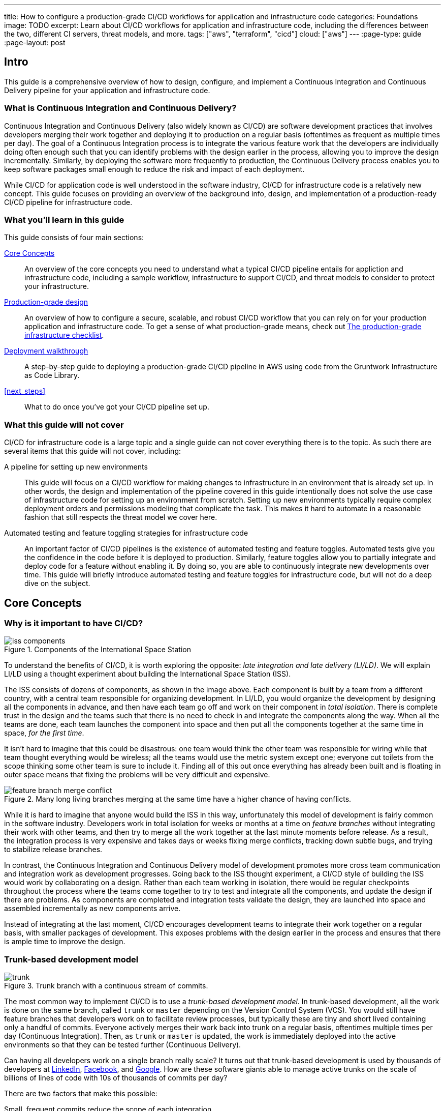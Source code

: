 ---
title: How to configure a production-grade CI/CD workflows for application and infrastructure code
categories: Foundations
image: TODO
excerpt: Learn about CI/CD workflows for application and infrastructure code, including the differences between the two, different CI servers, threat models, and more.
tags: ["aws", "terraform", "cicd"]
cloud: ["aws"]
---
:page-type: guide
:page-layout: post

:toc:
:toc-placement!:

// GitHub specific settings. See https://gist.github.com/dcode/0cfbf2699a1fe9b46ff04c41721dda74 for details.
ifdef::env-github[]
:tip-caption: :bulb:
:note-caption: :information_source:
:important-caption: :heavy_exclamation_mark:
:caution-caption: :fire:
:warning-caption: :warning:
toc::[]
endif::[]

== Intro

This guide is a comprehensive overview of how to design, configure, and implement a Continuous Integration and
Continuous Delivery pipeline for your application and infrastructure code.

=== What is Continuous Integration and Continuous Delivery?

Continuous Integration and Continuous Delivery (also widely known as CI/CD) are software development practices that
involves developers merging their work together and deploying it to production on a regular basis (oftentimes as
frequent as multiple times per day). The goal of a Continuous Integration process is to integrate the various feature
work that the developers are individually doing often enough such that you can identify problems with the design earlier
in the process, allowing you to improve the design incrementally. Similarly, by deploying the software more frequently
to production, the Continuous Delivery process enables you to keep software packages small enough to reduce the risk and
impact of each deployment.

While CI/CD for application code is well understood in the software industry, CI/CD for infrastructure code is a
relatively new concept. This guide focuses on providing an overview of the background info, design, and implementation
of a production-ready CI/CD pipeline for infrastructure code.


=== What you'll learn in this guide

This guide consists of four main sections:

<<core_concepts>>::
  An overview of the core concepts you need to understand what a typical CI/CD pipeline entails for appliction and
  infrastructure code, including a sample workflow, infrastructure to support CI/CD, and threat models to consider to
  protect your infrastructure.

<<production_grade_design>>::
  An overview of how to configure a secure, scalable, and robust CI/CD workflow that you can rely on for your
  production application and infrastructure code. To get a sense of what production-grade means, check out
  link:/guides/foundations/how-to-use-gruntwork-infrastructure-as-code-library#production_grade_infra_checklist[The production-grade infrastructure checklist].

<<deployment_walkthrough>>::
  A step-by-step guide to deploying a production-grade CI/CD pipeline in AWS using code from the Gruntwork
  Infrastructure as Code Library.

<<next_steps>>::
  What to do once you've got your CI/CD pipeline set up.


=== What this guide will not cover

CI/CD for infrastructure code is a large topic and a single guide can not cover everything there is to the topic. As
such there are several items that this guide will not cover, including:

A pipeline for setting up new environments::
  This guide will focus on a CI/CD workflow for making changes to infrastructure in an environment that is already set
  up. In other words, the design and implementation of the pipeline covered in this guide intentionally does not solve
  the use case of infrastructure code for setting up an environment from scratch. Setting up new environments typically
  require complex deployment orders and permissions modeling that complicate the task. This makes it hard to automate in
  a reasonable fashion that still respects the threat model we cover here.

Automated testing and feature toggling strategies for infrastructure code::
  An important factor of CI/CD pipelines is the existence of automated testing and feature toggles. Automated tests give
  you the confidence in the code before it is deployed to production. Similarly, feature toggles allow you to partially
  integrate and deploy code for a feature without enabling it. By doing so, you are able to continuously integrate
  new developments over time. This guide will briefly introduce automated testing and feature toggles for
  infrastructure code, but will not do a deep dive on the subject.


[[core_concepts]]
== Core Concepts

[[why_is_it_important_to_have_cicd]]
=== Why is it important to have CI/CD?

.Components of the International Space Station
image::/assets/img/guides/infrastructure-cicd-pipeline/iss-components.png[]

To understand the benefits of CI/CD, it is worth exploring the opposite: _late integration and late delivery (LI/LD)_.
We will explain LI/LD using a thought experiment about building the International Space Station (ISS).

The ISS consists of dozens of components, as shown in the image above. Each component is built by a team from a
different country, with a central team responsible for organizing development. In LI/LD,
you would organize the development by designing all the components in advance, and then have each team go
off and work on their component in _total isolation_. There is complete trust in the design and the teams such that
there is no need to check in and integrate the components along the way. When all the teams are done, each team launches
the component into space and then put all the components together at the same time in space, _for the first time_.

It isn't hard to imagine that this could be disastrous: one team would think the other team was responsible for wiring
while that team thought everything would be wireless; all the teams would use the metric system except one; everyone cut
toilets from the scope thinking some other team is sure to include it. Finding all of this out once everything has
already been built and is floating in outer space means that fixing the problems will be very difficult and expensive.

.Many long living branches merging at the same time have a higher chance of having conflicts.
image::/assets/img/guides/infrastructure-cicd-pipeline/feature-branch-merge-conflict.png[]

While it is hard to imagine that anyone would build the ISS in this way, unfortunately this model of development is
fairly common in the software industry. Developers work in total isolation for weeks or months at a time on _feature
branches_ without integrating their work with other teams, and then try to merge all the work together at the last
minute moments before release. As a result, the integration process is very expensive and takes days or weeks fixing merge
conflicts, tracking down subtle bugs, and trying to stabilize release branches.

In contrast, the Continuous Integration and Continuous Delivery model of development promotes more cross team
communication and integration work as development progresses. Going back to the ISS thought experiment, a CI/CD style of
building the ISS would work by collaborating on a design. Rather than each team working in isolation, there
would be regular checkpoints throughout the process where the teams come together to try to test and integrate all the
components, and update the design if there are problems. As components are completed and integration tests validate the
design, they are launched into space and assembled incrementally as new components arrive.

Instead of integrating at the last moment, CI/CD encourages development teams to integrate their work together on a
regular basis, with smaller packages of development. This exposes problems with the design earlier in the process and
ensures that there is ample time to improve the design.


[[trunk_based_development_model]]
=== Trunk-based development model

.Trunk branch with a continuous stream of commits.
image::/assets/img/guides/infrastructure-cicd-pipeline/trunk.png[]

The most common way to implement CI/CD is to use a _trunk-based development model_. In trunk-based development, all the
work is done on the same branch, called `trunk` or `master` depending on the Version Control System (VCS). You would
still have feature branches that developers work on to facilitate review processes, but typically these are tiny and
short lived containing only a handful of commits. Everyone actively merges their work back into trunk on a regular
basis, oftentimes multiple times per day (Continuous Integration). Then, as `trunk` or `master` is updated, the work is
immediately deployed into the active environments so that they can be tested further (Continuous Delivery).

Can having all developers work on a single branch really scale? It turns out that trunk-based development is used by
thousands of developers at https://www.wired.com/2013/04/linkedin-software-revolution/[LinkedIn],
https://paulhammant.com/2013/03/13/facebook-tbd-take-2/[Facebook], and
https://www.youtube.com/watch?v=W71BTkUbdqE[Google]. How are these software giants able to manage active trunks on the
scale of billions of lines of code with 10s of thousands of commits per day?

There are two factors that make this possible:

Small, frequent commits reduce the scope of each integration::
  It turns out that if you integrating small amounts of code on a regular basis, the number of conflicts that arise is
  also fairly small. Instead of having big, monolithic merge conflicts, each conflict that arises will be in a tiny
  portion of the work being integrated. In fact, these conflicts can be viewed as helpful as it is a sign that there is
  a design flaw. These integration challenges are part and parcel to distributed software development projects. You'll have to deal with conflicts no matter what, and it is going
  to be easier to deal with conflicts that arise from one or two days of work than with conflicts that represents months
  of work.

Automated testing::
  When frequent development happens on `trunk`/`master`, naturally it can make the branch unstable. A broken
  `trunk`/`master` is something you want to avoid at all costs in trunk-based development as it could block all
  development. To prevent this, it is important to have a self-testing build with a solid automated testing suite. A
  self-testing build is a fully automated build process that is triggered on any work being committed to the repository.
  The associated test suite should be complete enough that when they pass, you can be confident the code is stable.
  Typically code is only merged into the trunk when the self-testing build passes.


[[sample_cicd_workflows]]
=== Sample CI/CD workflows

Now that we have gone over what, why, and how CI/CD works, let's take a look at a more concrete example walking through
the workflow with application code, and then with infrastructure code.

- <<cicd_for_application_code>>
- <<cicd_for_infrastructure_code>>

[[cicd_for_application_code]]
==== CI/CD for application code

Before diving into what a CI/CD workflow for infrastructure code might look like, let's first start by going over a
typical workflow of taking application code (e.g, a Ruby on Rails or Java/Spring app) from development to production.
CI/CD workflows for application code are reasonably well understood in the DevOps industry, so you may be
familiar with parts of it.

For the purposes of illustrating this workflow, we will assume the following:

- The application code lives in version control.
- We are using a trunk-based development model.
- The application has already been in development for a while and there is a version running in production.

The following list covers the steps of a typical CI/CD workflow for application code. You can refer to the section
https://blog.gruntwork.io/how-to-use-terraform-as-a-team-251bc1104973#1bff[A workflow for deploying application code]
from our blog post **How to use Terraform as a team** for more details.

Clone a copy of the source code and create a new branch::
  Since the code lives in version control, you want to ensure that a version of the code exists locally so that you can
  start to make changes. As such typically the first step in making changes to the code base is to make a local clone of
  the repository. It is also important to start by making a new branch of the code so that it can be pushed back to the
  repository without worrying about breaking the main line of code (trunk) that everyone is working off of.

Run the code locally::
  Once you have a local copy, it's a good practice to sanity check the local copy before making any changes
  to it. You want to ensure that you are starting from a clean slate to avoid conflicting an existing bug that breaks
  the code with something that you introduced during development. If any issues have slipped through the cracks and were
  merged to master, you want to know those before starting on your implementation.

Make code changes::
  Now that you have a working local copy, you can start to make changes to the code. This process is done iteratively,
  while checking for validity of the changes along the way with manual or automated testing. Since all the testing is
  local, the feedback cycle for development should be short. That is, you should be getting immediate feedback whether
  or not the code changes work as you iterate.

Submit changes for review::
  Once the code implementation is done and the testing passes, the next step is to submit it for review. Not everything
  can be checked through automated testing (e.g general code design and readability, or potential performance issues on
  larger data sets), and since the cost of broken code making it into trunk is high in continuous integration (as it can
  stop development for the entire team), most workflows include a code review process to minimize the chances of
  breakage during integration.

Run automated tests::
  To help with code review, you should also set up a CI server (such as Jenkins or CircleCI) with commit hooks that
  automatically trigger automated testing of any branch that is submitted for review. Running the automated
  tests in this fashion not only ensures that the code passes all the tests, but also verifies that it runs on multiple
  platforms and not just on the developer's local workstation.

Merge and release::
  Once the code passes automated checks and goes through the review process, it is ready to be integrated into the
  trunk. At this point, you have done the best you could to ensure the code won't break the current trunk and additional
  checks are likely to hit diminishing returns. Once you merge the code into trunk, you will also want to generate a
  release artifact that can be deployed. Depending on how the code is packaged and deployed, this could be anything from
  a new Docker image, a new virtual machine image, a `.jar` file, or `.tar` source archive. Typically the packaging process is
  automated by a CI server in reaction to a new git tag.

Deploy::
  Continuous deployment (CD) is the final stage of the CI/CD workflow. There are a number
  of deployment strategies you can take to safely roll out the changes (e.g canary, blue/green, rolling, etc), but
  almost all pipelines have a concept of promoting arifacts across environments. That is, you want to deploy the release
  artifact to a pre-production environment first, do some automated and/or manual checks, before moving on to deploying
  the artifact to production. Importantly, this should happen automatically. That is, deployments
  to pre-production and automated testing against the pre-production environment should happen when the release tag and
  artifact is created. The only manual step you might have in the process is to hold for approval before promoting the
  artifact to production, depending on how confident you are in your automated tests.


One thing to note here is that this process typically happens in short cycles. You want to set up your cycle and servers
so that all the steps in this process can happen multiple times per day. A key factor of continuous integration is to
keep the code packages small so that you are integrating small change sets to avoid an expensive and painful integration
process.

Also note the amount of automated testing throughout the entire process. These testing cycles are put in place to ensure
that you can have confidence in the code you implemented for merging into trunk. The last thing you want is to merge and
integrate a change that breaks the main branch such that all development comes to a halt. Automated testing allows you
to run thousands of various checks in a short amount of time.

These factors are important to consider when taking a look at CI/CD for infrastructure code, where you can't have local
environments.


[[cicd_for_infrastructure_code]]
=== CI/CD for infrastructure code

Now let's take a look at what the workflow for infrastructure code (Terraform, Ansible, Chef, Puppet, Packer, Docker,
etc) might look like. Since infrastructure code is software just like application code, ideally we would want to use the
similar, or even the same pipeline. However, there are important differences with infrastructure code that makes it
difficult to use the exact same pipeline as application code:

- *There is no rollback in infrastructure code*. With application code, oftentimes you will be able to roll back to a
  previous change to undo any bugs you might have introduced. With infrastructure code, a bug might destroy your entire
  database with no undo. This means that deploying infrastructure code requires a lot more care than application code.

- *The existence of out-of-band changes and conflicts stemming from it*. With application code, it is much harder to make
  out-of-band changes than with infrastructure code. You have login to a server, manually update the code, rebuild the
  code, and restart the services. It is probably going to be much easier for the developer to rely on the process to
  make these changes as a lot of the tedious steps (such as building the code) is automated. On the other hand, with
  infrastructure code, you can easily make changes to the infrastructure through the UI. For instance, you can add, modify, or delete
  infrastructure with a few clicks in the AWS UI. The problem with out-of-band changes is that it cause configuration
  drift and leads to complicated bugs.

- *There is only one environment for the code*. Unlike with application code where you can easily have many copies of the
  code running at the same time, having duplicate environments of infrastructure code is very expensive. It is expensive
  as is having additional copies of your infrastructure for dev, stage, and prod, imagine having three copies of that
  triplet for infrastructure (e.g `infra-dev-dev`, `infra-dev-stage`, `infra-dev-prod` and so on). This not only makes
  testing the infrastructure code hard, but also limits branching strategies: you don't want any long lived branches,
  and you don't want to deploy any infrastructure from feature branches to avoid state conflicts.

With these differences in mind, let's discuss what the workflow for infrastructure code looks like.

[[repository_organization]]
==== Repository organization

Just like with application code, it is important to use version control for infrastructure code. Version control is
critical for being able to track changes and implementing review processes for your code. However, unlike with
application code, you will typically want at least two separate version control repositories for your infrastructure
code: one for infrastructure modules (typically called `infrastructure-modules` or just `modules`), and one for your live
environment configuration (typically called `infrastructure-live` or just `live`).

modules::
  This repository should contain reusable infrastructure code to deploy common components of your infrastructure. Think
  of this repo as the "blueprints" that define the way your company configures infrastructure. For example, you might
  define an infrastructure module for deploying RDS databases.

live::
  This repository should contain the live configuration of your infrastructure for each of your environments. If
  `modules` contain "blueprints" then this repo contain the "houses" that were built using the "blueprints." For
  example, you might define an environment that contains multiple RDS databases, each configured with different
  parameter options (e.g name, server size, disk configuration, etc).

Since the nature of the release artifacts for the two repositories are different, naturally the CI/CD pipeline for the
repositories will also be different.

For `modules`, artifacts will be versioned, immutable snapshots of the code that you can consume in the `live`
configuration. The versioned artifacts ensure that you get a known configuration that won't change overtime (unless you
request a different version). This helps facilitate consistent roll out of the particular infrastructure component
across multiple environments.

In contrast, for `live`, there is generally no release artifact. Instead, you would apply the code to the cloud to mark
a "release." Unlike with `modules`, the `live` code is a reflection of the actual infrastructure that is deployed. As
such, it is important that the code is regularly applied so that it closely matches reality. We call this _The Golden
Rule of Terraform_:

  The master branch of the live repository should be a 1:1 representation of what's actually deployed in production.

Let's break this sentence down, starting at the end and working our way back:

"... what's actually deployed"::
  The only way to ensure that the infrastructure code in the `live` repository is an up-to-date representation of what's
  actually deployed is to never make out-of-bound changes. As discussed in the previous section, out-of-bound changes
  are sources of subtle bugs and undesirable actions in infrastructure code. If you get into a habit of making
  out-of-bound changes, your infrastructure code will constantly need to make large amounts of changes to resolve the
  configuration drift. This not only voids many of the benefits of managing your infrastructure as code (e.g
  reproducibility), it can also be a source of distrust in the code base. Note that the flip side is true as well: you
  want to ensure that the code is continuously applied so that the code doesn't move too far ahead of the existing
  infrastructure.

"... a 1:1 representation ..."::
  Keeping track of the infrastructure that has been deployed is a critical part of Site Reliability Engineering. If you
  are not aware of all the environments that have been deployed, it is not only hard to make sense of any of the
  monitoring alarms and metrics, it can also be a source of frustration when you need to debug an issue. Ensuring that
  all the configuration for the environments are captured as code and live in your `live` repository provides an easy
  and obvious way to know what has been deployed and the exact configuration in which the deployment happened. This not
  only means avoiding out-of-bound changes, but also avoiding tooling where the configurations reside outside the live
  codebase (e.g using Terraform workspaces).

"The master branch ..."::
  You should only deploy your infrastructure from a single branch. This relates to the challenge of being able to only
  have a single environment for the code. Since you can't have multiple deployed environments of the code, it becomes
  hard to manage the shared infrastructure state across multiple copies of the code. This is most obvious with
  Terraform and it's state tracking. Given the cost of spinning up multiple copies of your entire infrastructure, you
  are typically forced to only maintain a single environment for your infrastructure code that everyone shares. This
  means that applying the infrastructure from separate branches is the same as making out-of-band changes, because the
  view is not unified. That is, terraform can only get the full view of the infrastructure if it merges all the changes
  from the active branch together. In this fragmented view, there is a high likelihood that applying the infrastructure
  in one branch can undo (as in, delete the infrastructure) the work of another branch because the configuration doesn't
  include it. To avoid this, you need to have a single source of truth that is consistent. In trunk-based development,
  that is the `master` branch.

With these two repository structures in mind, let's take a look at what the CI/CD workflow looks like for each.

- <<cicd_for_infrastructure_modules>>
- <<cicd_for_live_infrastructure>>

[[cicd_for_infrastructure_modules]]
==== CI/CD for infrastructure modules

The CI/CD process for infrastructure modules closely aligns with that of application code. Since infrastructure modules do
not track live infrastructure, you can deploy a sandbox environment containing just the components that are being
developed for testing purposes. Additionally, you can release the code without rolling it out to the different
environments. Since each release is immutable, you can guarantee that if an environment is pointing to one version of
the code, it will still get the same code even after new versions are released. This allows you to roll out the module
changes in stages across your dev, stage, and prod application environments. This makes it considerably easy to design
and implement automated testing around it, as well as continuously deploy the code in a safe manner.

Given that, let's look at the stages in detail:

Clone a copy of the source code and create a new branch::
  Just like with application code, you will want to make sure you do your work in a different branch to trunk to keep
  the trunk stable.

Run the code locally::
  Unlike with application code, you can't have a local environment for your infrastructure code, even at the module
  level. For example, you can't deploy an AWS Auto Scaling Group to your laptop. This means that running a local
  environment in total isolation is not feasible. Looking at the plan is also insufficient as the local plan does not
  capture all the constraints of the AWS API (e.g maximum number of characters for an ECS service namme). The only way
  to fully test Terraform code is to actually deploy real infrastructure against a real AWS account. This is typically
  done in a sandbox AWS account where infrastructure developers have full permissions to freely spin up new
  environments of the infrastructure component. By having each developer spin up their own test infrastructure using the
  module, you can ensure that the developers won't conflict with each other when testing their code.

Make code changes::
  Once you have a test environment, you can iterate on your changes by continuously applying the code to the test
  environment. Just like with application code, you will want to make the changes by checking for validity with manual
  or automated testing. Automated testing is more complicated with infrastructure code as you need to deploy real
  infrastructure. Refer to the <<infrastructure_automated_testing>> section to learn more about various testing
  strategies for infrastructure code.

Submit changes for review::
  Just like with application code, a code review process can help to prevent bugs and design issues before changes make their way into trunk. This
  is even more important with infrastructure code where the amount of testing you can do is limited.

Run automated tests::
  To the extent that it is possible, you should design and write automated tests that you can run on your infrastructure
  code, and you should hook up your repository to a CI server so that the automated tests run on every commit. At the
  bare minimum, you should be running some form of linting (a la https://github.com/terraform-linters/tflint/[tflint]) and/or static analysis on the infrastructure code. If the platform supports
  it, you should also do a dry run of the infrastructure code (e.g `terraform plan`). While they are more useful with
  live infrastructure, typically you can use the `plan` for infrastructure modules to do quick sanity checks of your
  looping or conditional logic. That is, you can check if terraform will plan to create the exact number of resources
  that you requested through the inputs. However, the best case scenario is to have a suite of automated tests that will
  deploy the infrastructure, validate it, and destroy it at the end using a tool such as
  https://github.com/gruntwork-io/terratest[Terratest]. Refer to the <<infrastructure_automated_testing>> section to
  learn more about various testing strategies for infrastructure code.

Merge and release::
  After the code has been reviewed and the automated checks pass, you can merge the code into trunk and be prepared for
  release. For infrastructure modules, releasing the code only involves tagging the specific version of the code with a
  human friendly name (e.g https://semver.org[semantic versioning]). With application code, you might have to package
  the code into a release artifact (e.g `.jar` file, Docker container, virtual machine image, etc) but with
  infrastructure code, they are usually pulled directly from the repository at runtime. In this case, the specific tag
  of the source code is the immutable, versioned artifact that will be deployed.

Deploy::
  Once the infrastructure module is released, you will want to deploy the code to your environments. With application
  code, you might immediately deploy the artifact. However, with infrastructure code, you will want to stage the
  releases and roll out in a more controlled fashion. Since you have limited capabilities of automate testing, and with
  no ability to roll back and with deep consequences for bugs in the infrastructure code, it is important to have a few
  more checks in the deployment process. As such, typically the CI/CD workflow for infrastructure modules stop short of
  deploying it to the live environment, and instead you have a separate CI/CD workflow that is triggered by manually
  updating the code in the live environment, which we will cover in the next section.


In summary, here are the key differences with infrastructure modules when compared to application code:

- Infrastructure code doesn't have a local environment. You need to deploy real infrastructure even to manually test the
  code. This requires more coordination to avoid developers stepping on each others' toes.

- The amount of automated testing you can do with infrastructure code is limited. It is very rare to have enough testing
  to build enough confidence to automatically deploy your infrastructure code, although you can get close with
  deployment testing in sandbox environments.

- There are no release artifacts to bundle or build with infrastructure modules.

- Deploying infrastructure modules involves updating the code in the `live` repository, and is typically a completely
  separate workflow.


Given the relative similarity to CI/CD for application code, you can apply all the patterns from application code to
infrastructure modules. The rest of this guide will focus on CI/CD for live infrastructure.

[[cicd_for_live_infrastructure]]
==== CI/CD for live infrastructure

With the infrastructure modules pipeline, you get a CI/CD workflow that ends with immutable, versioned artifacts of well
tested infrastructure modules to deploy individual components. However, unless you are building an Infrastructure as
Code library that is consumed by other teams (e.g like Gruntwork), the modules have to be deployed and rolled out to
your live infrastructure. This is done by making changes to the `live` repo and deploying those changes with the
specific IaC tool (e.g `terraform apply`).

However, since the `live` repo tracks live infrastructure environments, the CI/CD pipeline typically looks vastly
different from what you had with application code and infrastructure modules, although the basic flow of steps is the
same. Here is what it might look like:

Clone a copy of the source code and create a new branch::
  Since we are still using a trunk-based model even for the `live` repo, there is no difference in the branching
  strategy. You should still cut a development branch where you make the live configuration changes.

Run the code locally::
  This is where there is a major difference between the live infrastructure repo and the infrastructure modules repo.
  With the infrastructure modules, you were typically working with infrastructure code to deploy a component in
  isolation. This means that you could deploy that infrastructure in an isolated sandbox environment, provided that all
  the dependencies were deployed together with it. However, with the live infrastructure config, the code reflects and
  represents the live infrastructure (remember the _Golden Rule of Terraform_). This means that the only way to run the
  code is either a dry run (`terraform plan`) or to deploy it (`terraform apply`). With that said, a good sanity check
  of the live config is to do a dry run on the cleanly checked out code to verify that the configuration hasn't drifted.
  By starting from a clean slate where there is no planned changes from the current infrastructure code, it makes it
  easier to review and test your changes by focusing only on the planned changes coming out of your updated code.

Make code changes::
  Once you verify that you are starting off of a clean slate, you can start to make changes to the live configuration.
  With the other two kinds of code we covered, the code changes happened in an iterative fashion with frequent testing
  to validate the changes. You can do a similar kind of workflow here, although you will be limited to the basic sanity
  checks offered by static analysis and the dry run. While this vastly limits the amount of testing you can do with the
  configuration, the changes you need to make to the live config are typically minimal (unless you are deploying a
  completely new environment). Oftentimes the changes involved are version bumps of the underlying infrastructure
  modules. Since all the testing and developmental hard work has already been done in the infrastructure modules, most
  of the time there isn't much need for iteration, other than to possibly go back to the infrastructure modules to fix a
  bug you found in the `plan`.

Dev before Stage before Prod::
  This isn't a step in the CI/CD pipeline, but you will want to fully roll out your changes to your preproduction
  environments (dev and stage) before rolling out to prod. You will want to avoid updating all your environments at
  once. You can only test the changes by applying to an existing, live environment, and you would not want to be testing
  new code on production for the first time. Always make your changes and roll out to your preproduction environments in
  full before making the changes  to stage and prod. This might mean repeating the whole process from step 1 three
  times. While tedious, in practice you will move a lot faster as you will very rarely encounter issues by the time the
  code makes it to production.

Submit changes for review::
  Once all the configuration changes have been made and you have sanity checked the plan, you will want to submit the
  code for review. Reviewing the live infrastructure config is no different than reviewing infrastructure code or
  application code. However, there is more weight and importance in the review process here as merging this code will
  update the live infrastructure.

Run plan automatically::
  As mentioned above, there is very little automated testing you can do with the live config. As such, the only form of
  automation you can add to the review process is to do a dry run of the infrastructure and make it available so that
  the reviewer can take a look.

Merge and deploy::
  Once the code has been reviewed and the plan makes sense, it is time to merge and deploy the change. Given the _Golden
  Rule of Terraform_, where the master should be a 1:1 representation of what is actually deployed, the live
  configuration typically does not have a release process. That is, typically you do not cut a release and artifact the
  code. Instead, you design the CI/CD workflow so that on merge to master the code is immediately scheduled for
  deployment. However, just like with any other code, you can introduce subtle integration bugs in the merge process.
  Just looking at the plan from the feature branch PR is not sufficient to automatically run deploy the configuration
  after merging the code since there is no guarantee that the exact same plan will be produced after the code has merged
  into trunk. This is because other changes not available on your feature branch may have been made in the meantime,
  causing both the infrastructure and code to change. Therefore it is always important to rerun the plan before
  deploying the infrastructure, and having an approval process baked into the CD pipeline itself. That is, your
  automated pipeline should:

    1. Do a dry run (`terraform plan`) from the updated trunk.
    1. Notify that a deployment is scheduled and a plan is available for review.
    1. Wait for manual approval.
    1. Deploy the code only after it has been reviewed for correctness.

In summary, here are the key differences with live infrastructure configurations and the other two kinds of code we have
discussed:

- There is almost no form of automated testing you can implement in the predeployment stage. The only thing you can do
  is perform a dry run and review the plan.

- Similarly, there is no alternative environment where you can test the code manually during development; not even a
  sandbox environment.

- There are no release artifacts or tag with the live code. Everything is deployed immediately after reaching trunk.

Now that we have an idea of what CI/CD pipelines look like, let's take a step back and define a threat model for CI/CD.
This threat model will help us ensure that we implement the necessary security controls in these CI/CD pipelines so that
we cover the common types of attack vectors for this type of workflow.


[[threat_model_of_cicd]]
=== Threat model of CI/CD

To implement a CI/CD pipeline for infrastructure code, it is required that the ultimate entity or system running the
infrastructure code has the permissions to deploy the infrastructure defined by code. Unfortunately, to support
arbitrary CI/CD workflows, it is necessary to grant wide ranging permissions to the target environment. As such, it is
important to consider ways to mitigate potential attacks against the various systems involved in the pipeline to avoid
attackers gaining access to deploy targets, which could be catastrophic in the case of a breach of the production
environment.

Here we define our threat model to explicitly cover what attacks are taken into consideration in the design, as well as
what attacks are __not__ considered. The goal of the threat model is to be realistic about the threats that are
addressable with the tools available. By explicitly focusing attention on more likely and realistic threats, we can
avoid overengineering and compromising the usability of the solution against threats that are unlikely to exist (e.g
a 5 person startup with 100 end users is unlikely to be the subject of a targeted attack by a government agency).

In this design, the following threat assumptions are made:

- Attackers' goals are to gain access to an environment that they do not already have access to. Access to an
  environment includes but is not limited to:
    - The ability to read secrets that grant access to potentially sensitive data (e.g the database in prod
      environment).
    - Full access over all resources to cause damage to the business (e.g ability to delete the database and all its
      backups in prod).

- Attackers can originate from both external and internal sources (in relation to the organization).
- External attacks are limited to those that can get full access to a CI environment, but not the underlying source
  code. Note that __any__ CI/CD solution can likely be compromised if an attacker has access to your source code.
- Internal attackers are limited to those with restricted access to the environments. This means that the threat model
  does not consider highly trusted insiders who abuse their privileges with malicious intent.
  internal ops admin with full access to the prod environment). However, an internal attacker with permissions in the
  dev environment trying to elevate their access to the prod environment is considered.
- Similarly, internal attackers are limited to those with restricted access in the CI environment and git repository. A
  threat where the internal attackers can bypass admin approval in a CI pipeline or can force push deployment branches
  is not considered.
- Internal attackers can have (limited) access to the CI environment and the underlying code of the infrastructure (e.g
  the git repository).

With this threat model in mind, let's take a look at the different CI/CD platforms.


[[cicd_platforms]]
=== CI/CD platforms

Over the years as practices for CI/CD for application code developed many platforms emerged to support CI/CD workflows
triggered from source control. Here we will list out a few of the major CI/CD platforms that exist to support these
workflows. Note that this isn't an exhaustive list, or an endorsement of the platforms that are listed here. The goal of
this section is to give a few examples of existing platforms and solutions, and cover the trade offs that you should
consider when selecting a platform to implement your workflow on. The production grade design that we cover in the guide
is compatible with almost any generic CI/CD platform that you select, but is an alternative to the specialized platforms
for infrastructure code.

In general, CI/CD platforms fit one of two categories: self-hosted or SaaS. Self-hosted CI/CD platforms are designed as
infrastructure that you run in your data center and cloud for managing the infrastructure in your account, while Saas
CI/CD platforms are hosted by the vendor that provides the platform. In most cases, SaaS platforms are preferred to
self-hosted platforms to avoid the overhead of maintaining additional infrastructure to enable developer workflows,
which not only cost money but also time from your operations team to maintain the infrastructure with patches, upgrades,
uptime, etc. However, in certain fields with strict compliance requirements it is unavoidable to have self-hosted CI/CD
platforms due to the threat model and the amount of permissions that are granted to the platform to ensure the software
can be deployed. These fields manage sensitive data that make it hard to entrust third party platforms that are publicly
accessible with the "keys to the kingdom" that hold that data.

Additionally, CI/CD platforms can be further divided into generic platforms for any code, and specialized platforms for
application code or infrastructure code. Depending on your use case, it may be desirable to use a specialized platform
that accelerates the implementation of specific workflows as opposed to configuring a generic platform.

Here are a few examples of well known platforms, the general category that they fit in, major features that the platform
provides, as well as how they mitigate the threat model that we cover:

https://jenkins.io/[Jenkins] (self-hosted, generic)::
  One of the oldest CI/CD platforms, with its history going as far back as 2005 (when it was previously called
  _Hudson_). Jenkins is a popular and generic platform that can be configured to support almost any kind of CI/CD, with
  a wide range of plugins that enhance the experience. However, given the role that it plays in organizations, combined
  with its nature of being a popular, open source platform, it is the target of frequent attacks and vulnerabilities.
  Most vulnerabilities are mitigated by locking down the platform so that it is only internally accessible within a
  corporate network over VPN, as well as by keeping the server, the Jenkins software, and the Jenkins plugins frequently patched. This does mean that you shouldn't
  expose the server externally to implement webhook based workflows, but rather rely on polling to detect changes.
  Jenkins also provides a wide range of fine-grained permissions in its user model that allows you to lock down the
  actions that your internal users can take.

https://circleci.com/[CircleCI] (Saas, generic)::
  CircleCI is a generic SaaS CI/CD platform that is more optimized for application based CI/CD workflows than
  infrastructure CI/CD, although it can be configured to implement infrastructure CI/CD workflows. The strength of
  CircleCI lies in the simplicity of its infrastructure. Being a fully managed Saas platform with first class support
  for a wide range of platforms, it is fairly easy to get up and running on the platform in a matter of minutes.
  However, the downside is that you must be comfortable with using a Saas platform for your CI/CD workflows and having
  it hold your secrets that provide access to your infrastructure. Note that CircleCI employs a respectable security
  model, having passed numerous compliance audits including FedRAMP. They provide a wide variety of features to mitigate
  potential threats, including runtime environment isolation, restricted contexts for finer grained permissions
  modeling, and audit logging to continuously monitor access.

https://about.gitlab.com/[GitLab] (self-hosted and Saas, generic)::
  GitLab is an all comprehensive platform that supports both a self-hosted mode (enterprise) or Saas platform. Since
  GitLab also provides hosting for git repositories, it creates a tight integration between the git workflows and the
  CI/CD workflows that you can implement on the platform. Although GitLab is a generic CI/CD platform that can be
  configured to run any workflow, GitLab also provides specialized workflows for popular infrastructure platforms like
  Kubernetes. Some of its continuous deployment features include first class support for feature toggles, canary
  deployments, and building docker images. While the Saas platform is subject to external attacks, GitLab employs a
  respectable security model with end to end encryption, frequent testing, and compliance audits, in addition to being
  an open source and open core platform that allows for wider inspection and review of its practices. For those that can
  not rely on the Saas platform for CI/CD, you can always run GitLab EE in your own data center.

https://www.runatlantis.io/[Atlantis] (self-hosted, specialized)::
  Atlantis is an open source tool optimized for git based Terraform workflows, with additional support for Terragrunt.
  At its core, the platform will automatically run `terraform plan` on commits and annotate any open Pull Requests with
  the `plan` output. This `plan` is stored in plan file format so that when upon merge, the exact plan is applied using
  `terraform apply`. Note that Atlantis is optimized for this single workflow. That is, it cannot be made to implement
  other workflows, such as building images or running infrastructure tests using terratest. Being a self-hosted
  platform, you can keep your credentials internal to your data center and lock down server level access. However,
  Atlantis requires a public facing endpoint to be available so that it can listen on webhooks from the major VCS
  platforms (GitHub/GitLab/Bitbucket/Azure DevOps). This means that you are relying on the security model of the
  Atlantis platform to ensure that it doesn't accidentally run infrastructure code from unwanted sources with the
  credentials of the platform. To prevent unwanted deployments, you will want to ensure that you are following
  https://www.runatlantis.io/docs/security.html#mitigations[all the security best practices] of the platform.

https://www.hashicorp.com/products/terraform/[Terraform Enterprise and Terraform Cloud] (self-hosted and Saas, specialized)::
  Terraform Cloud (Saas) and Terraform Enterprise (self-hosted) are platforms provided by HashiCorp (the creator of
  Terraform) that are optimized for Terraform workflows. Both services provide a web UI for remotely running `terraform
  plan` and `terraform apply`, and can be integrated with VCS platforms to implement CI/CD workflows that remotely run
  `terraform` in reaction to git. Additionally, Terraform Enterprise in particular provides the ability to manage
  deployment policies and permissions as code. Note that Terraform Cloud and Enterprise are both optimized for running
  `terraform`. That is, they do not support the use of external binaries such as `terragrunt` or `docker`, even when
  called from within `terraform` using a `local-exec` provisioner or external data source. In terms of the threat model,
  Terraform Cloud and Enterprise both implement respectable security practices, including end to end encryption backed
  by HashiCorp Vault, and you have the option to run in your own data center with Terraform Enterprise to lock it down.
  Note that Terraform Enterprise relies on API based integrations with the VCS platforms instead of webhooks, so it is
  not necessary to have a publicly facing service when running in self-hosted mode.


[[production_grade_design]]
== Production-grade design

With all the core concepts out of the way, let's now discuss how to configure a production-grade CI/CD workflow for
infrastructure code, using a platform that looks something like this:

.Architecture of platform for running Terraform/Terragrunt CI/CD workflows.
image::/assets/img/guides/infrastructure-cicd-pipeline/tftg-pipeline-architecture.png[]

.Sequence diagram of running Terraform/Terragrunt CI/CD workflows.
image::/assets/img/guides/infrastructure-cicd-pipeline/tftg-pipeline-sequence-diagram.png[]


[[use_generic_cicd_platforms_as_a_workflow_engine_but_run_infrastructure_deployments_from_within_your_account]]
=== Use generic CI/CD platforms as a workflow engine but run infrastructure deployments from within your account

As we covered in the <<cicd_platforms>> section of the Core Concepts, all CI/CD platforms support some form of
integration with VCS repositories. Additionally, CI/CD platforms are optimized for implementing workflows and pipelines
that react to VCS activities. They all support a way to start executing a pipeline on commits, approval steps in the
pipeline, and a way to report back to the VCS repository by annotating commits with status of a pipeline execution.
With the abundance of CI/CD platforms out there, you are bound to find one that suits your needs. It doesn't matter
which one you use, but be sure to choose one that has enough support for your application code so that you can use the
same platform for both application and infrastructure CI/CD workflows. In addition, we recommend selecting a Saas
based CI/CD platform to avoid the overhead of managing additional infrastructure for the VCS integration and workflow
execution.

However, instead of relying on the CI/CD platform to run infrastructure deployments (e.g calling `terraform apply`), use
a specialized self-hosted deployment platform for running your infrastructure deployments. This can be Terraform
Enterprise if you are only using `terraform`, or Gruntwork's ECS Deploy Runner stack for a more general purpose
platform. In order to support arbitrary infrastructure deployments, it will be inevitable that the system running your
deployments will have de facto admin status to the environments that you are deploying into. As such, it is important
that these systems are locked down. You do not want any third party publicly facing system to hold powerful credentials
to your cloud environments.

This design implements separates out the concerns so that we take full advantage of the strengths of each platform,
while covering the weaknesses: relying on the CI/CD platforms to manage the workflow/pipline, but have it trigger
infrastructure deployments on self-hosted systems that are more locked down. In this model, the CI/CD platforms only
need enough permissions to trigger a deployment, but not necessarily all the permissions required for running a
deployment. Instead, you can have a system that is closed off in your isolated network hold the credentials
necessary to actually run the deployment.


[[use_serverless_platforms_for_infrastructure_deployments]]
=== Use serverless platforms for infrastructure deployments

For running infrastructure deployments, choose a system that makes use of serverless platforms. For example, Gruntwork's
ECS Deploy Runner utilizes ECS Fargate to run the infrastructure code, with AWS Lambda as a frontend to provide a
callable function (driven by the AWS SDK and authorization managed by IAM). By utilizing Fargate and AWS Lambda, we have
a purely serverless architecture where no infrastructure needs to be managed, and IAM credentials are short lived. This
not only helps reduce the overhead of running the system, but it also helps reduce the attack surface (e.g you don't
have to worry about a permanent, externally available server that needs to be constantly patched).


[[use_a_vpc_to_lock_down_infrastructure_deployer]]
=== Use a VPC to lock down infrastructure deployer

Run your infrastructure deployment workloads in a https://aws.amazon.com/vpc/[Virtual Private Cloud (VPC)] to isolate
the workloads in a restricted network topology (see link:/guides/networking/how-to-deploy-production-grade-vpc-aws[How
to deploy a production-grade VPC on AWS] for more information on VPCs). Configure to run all workloads in private
subnets that are not publicly accessible.


[[use_minimal_iam_permissions_for_a_deployment]]
=== Use minimal IAM permissions for a deployment

Avoid having a single system with admin permissions for running a deployment. Instead, deploy specialized versions of
the deployment platforms with varying permissions for handling specific workflows. By separting out the concerns for
each pipeline, you can reduce the blast radius of the damage that can be done with each set of credentials. At a minimum
you should have two versions of the infrastructure deployment system: one for deploying the application code, and which
only has the minimal permissions necessary for deploying that application; and one for deploying infrastructure code,
which has full access to the environments.


[[use_approval_flows]]
=== Use approval flows

It is important that human review is baked into each deployment. As covered in <<cicd_for_infrastructure_code>>, it is
difficult to build an automated test suite that builds enough confidence in your infrastructure code to do the right
thing. This is important, as failed infrastructure deployments could be catastrophic to your business, and there is no
concept of rollback with infrastructure deployment tools. This means that you will almost always want to have some form
of approval workflow for your infrastructure CI/CD pipeline so that you can review what is about to be deployed. Most
generic CI/CD platforms support approval workflows. For example, CircleCI supports
https://circleci.com/docs/2.0/workflows/#holding-a-workflow-for-a-manual-approval[approval steps in its workflow
engine], in addition to https://circleci.com/docs/2.0/contexts/#restricting-a-context[restricted contexts] to limit who
can approve the workflow.


[[lock_down_vcs_systems]]
=== Lock down VCS systems

It is a good practice to define and store the deployment pipeline as code in the same repo that it is used. For example,
you should define the CI/CD deployment pipeline for your infrastructure code in the `modules` and `live` repositories.
However, this means that anyone with access to those repositories are free to modify the pipeline, __even on feature
branches__. This can be exploited to skip any approval process you have defined in the pipeline by creating a new branch
that overwrites the pipeline configuration.

This is not a concern if only admin users had access to the infrastructure code. Typically, however, many operations
teams want contributions to the infrastruture code from developers as well, and having any developer have the ability to
deploy arbitrary infrastructure to production without any review can be undesirable. To mitigate these concerns, you
should lock down your VCS systems:

Only deploy from protected branches::
  In most git hosting platforms, there is a concept of protected branches (see
  https://help.github.com/en/github/administering-a-repository/about-protected-branches[GitHub docs] for example).
  Protected branches allow you to implement policies for controlling what code can be merged in. For most platforms, you
  can protect a branch such that: (a) it can never be force pushed, (b) it can never be merged to or commit to from the
  cli, (c) merges require status checks to pass, (d) merges require approval from N reviewers. By only building CI
  pipelines from protected branches, you can add checks and balances to ensure review of potentially harmful
  infrastructure actions.

Consider a forking based workflow for pull requests::
  When exposing your repository to a wider audience for contribution, you can consider implemmenting a forking based
  workflow. In this model, you only allow your trusted admins to have access to the main infrastructure repo, but anyone
  on the team can read and fork the code. When non-admins want to implement changes, instead of branching from the repo,
  they will fork the repo, implement changes on their fork, and then open a PR from the fork. The advantage of this
  approach is that many CI platforms do not automatically run builds from a fork for security reasons. Instead, admins
  manually trigger a build by pushing the forked branch to an internal branch. While this is an inconvenience to devs as
  you won't automatically see the `plan`, it prevents unwanted access to secrets by modifying the CI pipeline to log
  internal environment variables or show infrastructure secrets using external data sources.


[[summary_of_mitigations]]
=== Summary of mitigations

With this production design in mind, let's take a look at how each of the design decisions address the concerns of the
threat model:

Minimal access to target environments::
  All the infrastructure is deployed from within the accounts using a serverless platform. This means that attackers
  that gain access to the underlying AWS secrets used by the CI environments will at most have the ability to run
  deployments against a predefined set of code. This means that external attackers who do not have access to the source
  code will at most be able to: (a) deploy code that has already been deployed before, (b) see the plan of the
  infrastructure between two points of time. They will not be able to write arbitrary infrastructure code to read DB
  secrets, for example. It is important to note that the IAM policies are set up such that the IAM user for CI only has
  access to trigger predefined events. They do not have access to arbitrarily invoke the ECS task, as that could
  potentially expose arbitrary deployments by modifying the command property (e.g use command to `echo` some
  infrastructure code and run `terraform`).
    - Note that there is still risk of rolling back the existing infrastructure by attempting to deploy a previous
      version. See below for potential ways to mitigate this type of attack.
    - Similarly, this alone does not mitigate threats from internal attackers who have access to the source code, as a
      potential attacker with access to the source code can write arbitrary code to destroy or lookup arbitrary
      infrastructure in the target environment. See below for potential ways to mitigate this type of attack.

Minimal options for deployment::
  The Lambda function exposes a minimal interface for triggering deployments. Attackers will only be able to trigger a
  deployment against a known repo and known git refs (branches, tags, etc). To further limit the scope, the lambda
  function can be restricted to only allow references to repositories that matches a predefined regular expression.
  Terraform Enterprise exposes similar configuration parameters to restrict what deployments can be triggered. This
  prevents attackers from creating an open source repo with malicious code that they subsequently deploy by pointing the
  deploy runner to it.

Restricted refs for `apply`::
  Since many CI systems depend on the pipeline being managed as code in the same repository, internal attackers can
  easily circumvent approval flows by modifying the CI configuration on a test branch. This means that potential
  attackers can run an `apply` to destroy the environment or open backdoors by running infrastructure code from test
  branches without having the code approved. To mitigate this, the Lambda function allows specifying a list of git refs
  (branches, tags, etc) as the source of `apply` and `apply-all`. If you limit the source of `apply` to only protected
  branches (see below), it prevents attackers from having the ability to run `apply` unless it has been reviewed.

CI server does not need access to the source code::
  Since the deployments are being done remotely in separate infrastructure, the actual CI server does not need to clone the
  underlying repository to deploy the infrastructure. This means that you can design your CI pipeline to only have
  access to the webhook events and possibly the change list of files (to know which module to deploy), but not the
  source code itself. This can further decrease the effect of a potential breach of the CI server, as the attacker will
  not have the ability to read or modify the infrastructure code to use the pipeline to their advantage.

These mitigations alone will not prevent all attacks defined in the threat model. For example, an internal
attacker with access to the source code can still do damage to the target environments by merging in code that removes
all the infrastructure resources, thereby destroying all infrastructure when the `apply` command is run. Or, they could
expose secrets by writing infrastructure code that will leak the secrets in the logs via a `local-exec` provisioner.
Note that __any__ CI/CD solution can likely be compromised if an attacker has full access to your source code.

For these types of threats, your best bet is to implement various policies and controls on the source control repository
and build configurations:

<<use_approval_flows>>::
  In addition to providing a moment to pause and inspect the exact infrastructure changes that are about to be deployed,
  approval workflows in the CI server can mitigate attacks such that attackers will need enough privileges on the CI
  server to approve builds in order to actually modify infrastructure. This can mitigate potential attacks where the
  attacker has access to the CI server to trigger arbitrary builds manually (e.g to run a previous job that is deplying
  an older version to roll back the infrastructure), but not enough access to approve the job. Note that this will not
  mitigate potential threats from internal attackers who have enough permissions to approve builds.

<<lock_down_vcs_systems>>::
  As mentioned in the previous section, it is important that you implement various controls on the VCS repositories.
  Once you implement a CI/CD pipeline, access to source code translates to access to your infrastructure environments,
  so you will want to reflect the same kind of security controls you implement on your environments in your VCS
  repositories.

Avoid logging secrets::
  Our threat model assumes that attackers can get access to the CI servers, which means they will have access to the
  deployment logs. This will include detailed outputs from a `terraform plan` or `apply`. While it is impossible to
  prevent terraform from leaking secrets into the state, it is possible to avoid terraform from logging sensitive
  information. Make use of pgp encryption functions or encrypted environment variables / config files (in the case of
  service deployments) to ensure sensitive data does not show up in the plan output. Additionally, tag sensitive outputs
  with the `sensitive` keyword so that terraform will mask the outputs.


[[deployment_walkthrough]]
== Deployment walkthrough

Let’s now walk through the step-by-step process of how to create a production-grade CI/CD pipeline for your
infrastructure code, fully defined and managed as code, using the Gruntwork Infrastructure as Code Library and CircleCI
as the CI server. Although this guide uses CircleCI, the configuration can be adapted with any CI platform.

We will implement the following workflow for `live` infrastructure:

.CI/CD Pipeline for live infrastructure code.
image::/assets/img/guides/infrastructure-cicd-pipeline/cicd-pipeline-live-repo.png[]


[[pre_requisites]]
=== Pre-requisites

This walkthrough has the following pre-requisites:

Gruntwork Infrastructure as Code Library::
  This guide uses code from the https://gruntwork.io/infrastructure-as-code-library/[Gruntwork Infrastructure as Code Library], as it
  implements most of the production-grade design for you out of the box. Make sure to read
  link:/guides/foundations/how-to-use-gruntwork-infrastructure-as-code-library[How to use the Gruntwork Infrastructure as Code Library].
+
IMPORTANT: You must be a [js-subscribe-cta]#Gruntwork subscriber# to access the Gruntwork Infrastructure as Code Library.

Terraform::
  This guide uses https://www.terraform.io/[Terraform] to define and manage all the infrastructure as code. If you're
  not familiar with Terraform, check out https://blog.gruntwork.io/a-comprehensive-guide-to-terraform-b3d32832baca[A
  Comprehensive Guide to Terraform], https://training.gruntwork.io/p/terraform[A Crash Course on Terraform], and
  link:/guides/foundations/how-to-use-gruntwork-infrastructure-as-code-library[How to Use the Gruntwork Infrastructure as Code Library]

CircleCI::
  This guide uses https://circleci.com/[CircleCI] as the CI platform. Although the approach is compatible with any CI
  platform, a basic understanding of the CircleCI configuration will be useful for translating the configuration format
  to other platforms. You can take a look at https://circleci.com/docs/2.0/getting-started/#section=getting-started[the
  official getting started guide] to get a basic understanding of CircleCI and their configuration format.

AWS accounts::
  This guide deploys infrastructure into one or more AWS accounts. Check out the
  link:/guides/foundations/how-to-configure-production-grade-aws-account-structure[Production Grade AWS Account Structure] guide for instructions.
  You will also need to be able to authenticate to these accounts on the CLI: check out
  https://blog.gruntwork.io/a-comprehensive-guide-to-authenticating-to-aws-on-the-command-line-63656a686799[A Comprehensive Guide to Authenticating to AWS on the Command Line]
  for instructions.

Repository structure::
  This guide assumes your infrastructure code is organized in a manner similar to that covered in the
  https://gruntwork.io/guides/foundations/how-to-use-gruntwork-infrastructure-as-code-library/#using_terraform_modules[Using
  Terraform Modules section of the How to Use the Gruntwork Infrastructure as Code Library] guide. This means that you
  should have two repositories for your infrastructure code, `infrastructure-modules` and `infrastructure-live`. Make
  sure that the `infrastructure-live` repository is locked down as recommended in <<lock_down_vcs_systems>>. This guide
  will assume that `master` is the protected branch where infrastructure is deployed from.

NOTE: This guide will use https://github.com/gruntwork-io/terragrunt[Terragrunt] and its associated file and folder
structure to deploy Terraform modules. Please note that *Terragrunt is NOT required for using Terraform modules from
the Gruntwork Infrastructure as Code Library.* Check out
link:/guides/foundations/how-to-use-gruntwork-infrastructure-as-code-library[How to Use the Gruntwork Infrastructure as Code Library] for instructions
on alternative options, such as how to
link:/guides/foundations/how-to-use-gruntwork-infrastructure-as-code-library#deploy_using_plain_terraform[Deploy using plain Terraform].


=== Deploy a VPC

The first step is to deploy a VPC. Follow the instructions in
link:/guides/networking/how-to-deploy-production-grade-vpc-aws[How to deploy a production-grade VPC on AWS] to use
`module-vpc` to create a VPC setup that looks like this:

.A production-grade VPC setup deployed using module-vpc from the Gruntwork Infrastructure as Code Library
image::/assets/img/guides/vpc/vpc-diagram.png[]

We will use the Mgmt VPC to deploy our infrastructure deployment CD platform, since the infrastructure deployment
platform is a management infrastructure that is designed to deploy to multiple environments.

After following this guide, you should have a `vpc-mgmt` wrapper module in your `infrastructure-modules` repo:

----
infrastructure-modules
  └ networking
    └ vpc-mgmt
      └ main.tf
      └ outputs.tf
      └ variables.tf
----

Here's a snippet of what the code in the `vpc-mgmt` wrapper module looks like:

.infrastructure-modules/networking/vpc-app/main.tf
[source,hcl]
----
module "vpc" {
  # Make sure to replace <VERSION> in this URL with the latest module-vpc release
  source = "git@github.com:gruntwork-io/module-vpc.git//modules/vpc-mgmt?ref=<VERSION>"

  vpc_name         = var.vpc_name
  aws_region       = var.aws_region
  cidr_block       = var.cidr_block
  num_nat_gateways = var.num_nat_gateways
}

# ... (the rest of the code is ommitted) ...
----

You should also have a corresponding live configuration in your `infrastructure-live` repo to deploy the VPC. For
example, for your production environment, there should be a folder called `production` in the `infrastructure-live` repo
that looks as follows:

----
infrastructure-live
  └ production
    └ terragrunt.hcl
    └ us-east-2
      └ prod
        └ networking
          └ vpc-mgmt
            └ terragrunt.hcl
----

Here's a snippet of what the code in the `vpc-mgmt` terragrunt configuration file looks like:

.infrastructure-live/production/us-east-2/prod/networking/vpc-mgmt/terragrunt.hcl
[source,hcl]
----
# Pull in the backend and provider configurations from a root terragrunt.hcl file that you include in each child terragrunt.hcl:
include {
  path = find_in_parent_folders()
}

# Set the source to an immutable released version of the infrastructure module being deployed:
terraform {
  source = "git@github.com/<YOUR_ORG>/infrastructure-modules.git//networking/vpc-mgmt?ref=v0.3.0"
}

# Configure input values for the specific environment being deployed:
inputs = {
  aws_region       = "us-east-2"
  aws_account_id   = "111122223333"
  vpc_name         = "mgmt-prod"
  cidr_block       = "10.0.0.0/16"
  num_nat_gateways = 3
}
----

=== Deploy the ECS Deploy Runner

// TODO: update link to use service catalog so it is publicly visiable
For this guide, we will use
https://github.com/gruntwork-io/module-ci/blob/master/README-Terraform-Terragrunt-Pipeline.adoc[Gruntwork's ECS Deploy
Runner stack] as our infrastructure deployment CD platform. We will deploy the stack in to the private subnet of our
mgmt VPC using the https://github.com/gruntwork-io/module-ci/tree/master/modules/ecs-deploy-runner[ecs-deploy-runner
module] in `module-ci`.

To deploy the ECS Deploy Runner, we will follow three steps:

- <<create_ecr_repo>>
- <<create_docker_image>>
- <<deploy_ecs_deploy_runner_stack>>

[[create_ecr_repo]]
==== Create ECR repo

The ECS Deploy Runner uses an ECS Task to run the infrastructure deployment. In order to run the ECS task, we need a
Docker image that contains all the necessary software for the deployment, as well as an ECR repository to store that
Docker image. We will start by creating the ECR repo.

Create a new module called `ecr-repo` in `infrastructure-modules`:

----
infrastructure-modules
  └ cicd
    └ ecr-repo
      └ main.tf
      └ outputs.tf
      └ variables.tf
  └ networking
    └ vpc-mgmt
      └ main.tf
      └ outputs.tf
      └ variables.tf
----

Inside of `main.tf`, configure the ECR repository:

.infrastructure-modules/cicd/ecr-repo/main.tf
[source,hcl]
----
resource "aws_ecr_repository" "repo" {
  name                 = var.name

  image_scanning_configuration {
    scan_on_push = true
  }
}
----

This defines a new ECR repository with a name configured by an input variable, and indicates that images should be
scanned automatically on push.

Add the corresponding `name` variable to `variables.tf`:

.infrastructure-modules/cicd/ecr-repo/variables.tf
[source,hcl]
----
variable "name" {
  description = "The name of the ECR repository to be created."
  type        = string
}
----

Also make sure that the repository URL is exposed in `outputs.tf`, as we will need it later when deploying the ECS
Deploy Runner:

.infrastructure-modules/cicd/ecr-repo/outputs.tf
[source,hcl]
----
output "url" {
  description = "The Docker URL for the created ECR repository. This can be used as the push URL for containers."
  value       = aws_ecr_repository.repo.repository_url
}
----

At this point, you'll want to test your code. See
link:/guides/foundations/how-to-use-gruntwork-infrastructure-as-code-library#manual_tests_terraform[Manual tests for Terraform code]
and
link:/guides/foundations/how-to-use-gruntwork-infrastructure-as-code-library#automated_tests_terraform[Automated tests for Terraform code]
for instructions.

Once your `ecr-repo` module is working the way you want, submit a pull request, get your changes merged into the
`master` branch, and create a new versioned release by using a Git tag. For example, to create a `v0.5.0` release:

[source,bash]
----
git tag -a "v0.5.0" -m "Added module for creating ECR repositories"
git push --follow-tags
----

Now that we have a module for managing an ECR repo, head over to your `infrastructure-live` repo and add a
`terragrunt.hcl` file for creating the ECR repo for the ECS deploy runner:

----
infrastructure-live
  └ production
    └ terragrunt.hcl
    └ us-east-2
      └ prod
        └ cicd
          └ ecr-repo
            └ terragrunt.hcl
        └ networking
          └ vpc-mgmt
            └ terragrunt.hcl
----

.infrastructure-live/production/us-east-2/prod/cicd/ecr-repo/terragrunt.hcl
[source,hcl]
----
# Pull in the backend and provider configurations from a root terragrunt.hcl file that you include in each child terragrunt.hcl:
include {
  path = find_in_parent_folders()
}

# Set the source to an immutable released version of the infrastructure module being deployed:
terraform {
  source = "git@github.com/<YOUR_ORG>/infrastructure-modules.git//cicd/ecr-repo?ref=v0.5.0"
}

# Configure input values for the specific environment being deployed:
inputs = {
  name = "ecs-deploy-runner"
}
----

And run `terragrunt apply` to deploy the changes:

[source,bash]
----
cd infrastructure-live/production/us-east-2/prod/cicd/ecr-repo
terragrunt apply
----

Make sure to note the repository URL. You can store it in an environment variable for easy reference when building the
Docker image:

[source,bash]
----
cd infrastructure-live/production/us-east-2/prod/cicd/ecr-repo
export ECR_REPO_URL=$(terragrunt output url)
----



[[create_docker_image]]
==== Create Docker Image

Once we have the ECR repository to house Docker images, we need to create the Docker image for the infrastructure
deployer. This Docker image should contain everything you need to deploy your infrastructure, such as `terraform` and
`terragrunt`. In addition, the Docker image should include the
https://github.com/gruntwork-io/module-ci/tree/master/modules/infrastructure-deploy-script[infrastructure-deploy-script].
This is a python script that does the following:

- Clone the repository containing the infrastructure code using git.
- Change the working directory to the desired path passed in the parameters.
- Run `terraform` or `terragrunt` with `plan` or `apply` depending on the passed in parameters, streaming the output to
  `stdout` and `stderr`.
- Exit with the appropriate exit code depending on if the underlying command succeeded or failed.

Create a placeholder module called `ecs-deploy-runner` in `infrastructure-modules`, with a folder `docker` with the
`Dockerfile` for creating the Docker image and the `known_hosts` file. Copy over the `Dockerfile` and `known_hosts` file
from https://github.com/gruntwork-io/module-ci/tree/master/modules/ecs-deploy-runner/docker[module-ci]:

----
infrastructure-modules
  └ cicd
    └ ecs-deploy-runner
      └ docker
        └ Dockerfile
        └ known_hosts
    └ ecr-repo
      └ main.tf
      └ outputs.tf
      └ variables.tf
  └ networking
    └ vpc-mgmt
      └ main.tf
      └ outputs.tf
      └ variables.tf
----

This `Dockerfile` includes various tools and utilities that are necessary for deploying anything from the Gruntwork
Infrastructure as Code Library. You should modify this `Dockerfile` to include additional tools that are necessary for
your environment.

Next, build the Docker image locally:

[source,bash]
----
cd infrastructure-modules/cicd/ecs-deploy-runner/docker
# Make sure you have set the environment variable GITHUB_OAUTH_TOKEN with a GitHub personal access token that has access
# to the Gruntwork repositories
docker build --build-arg GITHUB_OAUTH_TOKEN --tag "$ECR_REPO_URL:v1" .
----

Then, push the Docker image to the ECR repository so that it is available to ECS:

[source,bash]
----
# Authenticate docker so that you can access the ECR Repository
eval "$(aws ecr get-login --region "us-east-2" --no-include-email)"
docker push "$ECR_REPO_URL:v1"
----


[[deploy_ecs_deploy_runner_stack]]
==== Deploy ECS Deploy Runner stack

Once we have the ECR repo with an available Docker image, it is time to configure the ECS task and Lambda function
invoker. We will deploy both using the
https://github.com/gruntwork-io/module-ci/tree/master/modules/ecs-deploy-runner[ecs-deploy-runner module] in
`module-ci`.

Add the Terraform files for the `ecs-deploy-runner` in `infrastructure-modules`:

----
infrastructure-modules
  └ cicd
    └ ecs-deploy-runner
      └ docker
        └ Dockerfile
        └ known_hosts
      └ main.tf
      └ variables.tf
    └ ecr-repo
      └ main.tf
      └ outputs.tf
      └ variables.tf
  └ networking
    └ vpc-mgmt
      └ main.tf
      └ outputs.tf
      └ variables.tf
----

Inside of `main.tf`, configure the ECS Deploy Runner:

.infrastructure-modules/cicd/ecs-deploy-runner/main.tf
[source,hcl]
----
module "ecs_deploy_runner" {
  # Make sure to replace <VERSION> in this URL with the latest module-ci release
  source = "git::git@github.com:gruntwork-io/module-ci.git//modules/ecs-deploy-runner?ref=<VERSION>"

  name            = var.name
  container_image = var.container_image
  vpc_id          = var.vpc_id
  vpc_subnet_ids  = var.private_subnet_ids

  repository                          = var.repository
  ssh_private_key_secrets_manager_arn = var.ssh_private_key_secrets_manager_arn
}

# ---------------------------------------------------------------------------------------------------------------------
# CREATE IAM POLICY WITH PERMISSIONS TO INVOKE THE ECS DEPLOY RUNNER VIA THE LAMBDA FUNCTION AND ATTACH TO USERS
# ---------------------------------------------------------------------------------------------------------------------

module "invoke_policy" {
  # Make sure to replace <VERSION> in this URL with the latest module-ci release
  source = "git::git@github.com:gruntwork-io/module-ci.git//modules/ecs-deploy-runner-invoke-iam-policy?ref=<VERSION>"

  name                                      = "invoke-${var.name}"
  deploy_runner_invoker_lambda_function_arn = module.ecs_deploy_runner.invoker_function_arn
  deploy_runner_ecs_cluster_arn             = module.ecs_deploy_runner.ecs_cluster_arn
  deploy_runner_cloudwatch_log_group_name   = module.ecs_deploy_runner.cloudwatch_log_group_name
}

resource "aws_iam_role_policy_attachment" "attach_invoke_to_roles" {
  for_each   = length(var.iam_roles) > 0 ? { for k in var.iam_roles : k => k } : {}
  role       = each.key
  policy_arn = module.invoke_policy.arn
}


# ---------------------------------------------------------------------------------------------------------------------
# ATTACH FULL ACCESS PERMISSIONS TO REQUESTED SERVICES TO ECS TASK
# ---------------------------------------------------------------------------------------------------------------------

resource "aws_iam_role_policy" "full_access_to_services" {
  count  = length(var.permitted_services) > 0 ? 1 : 0
  name   = "full-access-to-services"
  role   = module.ecs_deploy_runner.ecs_task_iam_role_name
  policy = data.aws_iam_policy_document.full_access_to_services.json
}

data "aws_iam_policy_document" "full_access_to_services" {
  statement {
    actions   = formatlist("%s:*", var.permitted_services)
    resources = ["*"]
    effect    = "Allow"
  }
}
----

This module call does the following:

- Create an ECS cluster that can be used to run ECS Fargate tasks
- Deploy an ECS Task Definition for the provided container image with support for Fargate (`var.container_image`).
- Configure the ECS Task to expose the secrets in the Secrets Manager entry with the ARN
  `var.ssh_private_key_secrets_manager_arn` as environment variables.
- Deploy a Lambda function that is configured to invoke the ECS task to run on Fargate in the provided VPC and subnet
  (`var.vpc_id` and `var.private_subnet_ids`).
  Restrict the interface so that it can only be triggered to deploy code from the configured git repository
  (`var.repository`).
- Grant permissions to invoke the Invoker Lambda function to the given list of IAM users.
- Grant permissions to access the provided AWS services to the ECS Task.

Add the corresponding input variables to `variables.tf`:

.infrastructure-modules/cicd/ecs-deploy-runner/variables.tf
[source,hcl]
----
variable "vpc_id" {
  description = "ID of the VPC where the ECS task and Lambda function should run."
  type        = string
}

variable "private_subnet_ids" {
  description = "List of IDs of private subnets that can be used for running the ECS task and Lambda function."
  type        = list(string)
}

variable "container_image" {
  description = "Docker image (repo and tag) to use for the ECS task. Should contain the infrastructure-deploy-script for the pipeline to work. Refer to the Dockerfile in /modules/ecs-deploy-runner/docker/Dockerfile for a sample container you can use."
  type = object({
    repo = string
    tag  = string
  })
}

variable "repository" {
  description = "Git repository where source code is located."
  type        = string
}

variable "ssh_private_key_secrets_manager_arn" {
  description = "ARN of the AWS Secrets Manager entry to use for sourcing the SSH private key for cloning repositories. Set to null if you are only using public repos."
  type        = string
}

variable "name" {
  description = "Name of this instance of the deploy runner stack. Used to namespace all resources."
  type        = string
  default     = "ecs-deploy-runner"
}

variable "iam_roles" {
  description = "List of AWS IAM roles that should be given access to invoke the deploy runner."
  type        = list(string)
  default     = []
}

variable "permitted_services" {
  description = "A list of AWS services for which the Deploy Runner ECS Task will receive full permissions. For example, to grant the deploy runner access only to EC2 and Amazon Machine Learning, use the value [\"ec2\",\"machinelearning\"]."
  type        = list(string)
  default     = []
}
----

Since all the lookups for the ECS Deploy Runner can be done by name, it is not necessary for this module to expose any
outputs.

Once you test your code and the `ecs-deploy-runner` module is working the way you want, submit a pull request submit a
pull request, get your changes merged into the `master` branch, and create a new versioned release by using a Git tag.

Next, we will want to deploy the stack to the environments. Before deploying, we need to make sure we have a SSH key
pair we can use to access our private repositories:

1. Create a machine user on your version control platform.

1. Create a new SSH key pair on the command line using
`ssh-keygen`:
[source,bash]
----
ssh-keygen -t rsa -b 4096 -C "MACHINE_USER_EMAIL"
----
Make sure to set a different path to store the key (to avoid overwriting any existing key). Also avoid setting a
passphrase on the key.

1. Upload the SSH key pair to the machine user. See the following docs for the major VCS platforms:
* https://help.github.com/en/github/authenticating-to-github/adding-a-new-ssh-key-to-your-github-account[GitHub]
* https://docs.gitlab.com/ee/ssh/README.html#adding-an-ssh-key-to-your-gitlab-account[GitLab]
* https://confluence.atlassian.com/bitbucket/set-up-an-ssh-key-728138079.html#SetupanSSHkey-#installpublickeyStep3.AddthepublickeytoyourBitbucketsettings[BitBucket] (Note: you will need to expand one of the instructions to see the full instructions for adding an SSH key to the machine user account)

1. Create an AWS Secrets Manager entry with the contents of the private key. In the following example, we use the aws
CLI to create the entry in `us-east-2`, sourcing the contents from the SSH private key file `~/.ssh/machine_user`:
[source,bash]
----
cat ~/.ssh/machine_user \
    | xargs -0 aws secretsmanager create-secret --region us-east-2 --name "SSHPrivateKeyForECSDeployRunner" --secret-string
----
When you run this command, you should see a JSON output with metadata about the created secret:
[source,json]
----
{
    "ARN": "arn:aws:secretsmanager:us-east-2:000000000000:secret:SSHPrivateKeyForECSDeployRunner-SOME_RANDOM_STRING",
    "Name": "SSHPrivateKeyForECSDeployRunner",
    "VersionId": "21cda90e-84e0-4976-8914-7954cb6151bd"
}
----

Finally, head over to your `infrastructure-live` repo to deploy the stack to your environments. Add a new
`terragrunt.hcl` file that calls the module. We will use Terragrunt `dependency` blocks to get the outputs of our
dependencies to pass them to the module:

----
infrastructure-live
  └ production
    └ terragrunt.hcl
    └ us-east-2
      └ prod
        └ cicd
          └ ecr-repo
            └ terragrunt.hcl
          └ ecs-deploy-runner
            └ terragrunt.hcl
        └ networking
          └ vpc-mgmt
            └ terragrunt.hcl
----

.infrastructure-live/production/us-east-2/prod/cicd/ecs-deploy-runner/terragrunt.hcl
[source,hcl]
----
# Pull in the backend and provider configurations from a root terragrunt.hcl file that you include in each child terragrunt.hcl:
include {
  path = find_in_parent_folders()
}

# Set the source to an immutable released version of the infrastructure module being deployed:
terraform {
  source = "git@github.com/<YOUR_ORG>/infrastructure-modules.git//cicd/ecr-repo?ref=v0.5.0"
}

# Look up the VPC and ECR repository information using dependency blocks:
dependency "vpc" {
  config_path = "${get_terragrunt_dir()}/../../networking/vpc-mgmt"
}
dependency "ecr" {
  config_path = "${get_terragrunt_dir()}/../ecr-repo"
}

# Configure input values for the specific environment being deployed:
inputs = {
  vpc_id             = dependency.vpc.outputs.vpc_id
  private_subnet_ids = dependency.vpc.outputs.vpc_id

  container_image = {
    repo = dependency.ecr.outputs.url
    tag  = "v1"
  }

  repository = "git@github.com:<YOUR_ORG>/infrastructure-live.git"

  # Set this to the Secrets Manager ARN that was outputted when you created the Secrets Manager entry.
  ssh_private_key_secrets_manager_arn = "ARN_TO_SECRETS_MANAGER_WITH_SSH_PRIVATE_KEY"

  # Set this to the AWS IAM role that your machine user will assume.
  iam_roles = ["allow-auto-deploy-from-other-accounts"]
  # This list should include all the services that you want this ECS deploy runner to manage.
  permitted_services = [
    "iam",
    "s3",
    "lambda",
    "apigateway",
    "dynamodb",
  ]
}
----

And run `terragrunt apply` to deploy the changes:

[source,bash]
----
cd infrastructure-live/production/us-east-2/prod/cicd/ecs-deploy-runner
terragrunt apply
----

Repeat for each environment that you want to support the ECS Deploy Runner stack.

=== Try out the ECS Deploy Runner

At this point, you can see if the ECS Deploy Runner can be used to deploy your infrastructure. To test, use the
https://github.com/gruntwork-io/module-ci/tree/master/modules/infrastructure-deployer[infrastructure-deployer CLI].

To use the `infrastructure-deployer` CLI, use `gruntwork-install` to install a precompiled version for your system:

[source,bash]
----
# Update <VERSION> to the latest version of module-ci
gruntwork-install --binary-name "infrastructure-deployer" --repo "https://github.com/gruntwork-io/module-ci" --tag "<VERSION>"
----

Then, invoke the `infrastructure-deployer` against the `master` branch of your live infrastructure to run a `plan` on
the `vpc-mgmt` module (don't forget to assume the role):

[source,bash]
----
# NOTE: you should assume the IAM role allow-auto-deploy-from-other-accounts before running this step
infrastructure-deployer \
  --aws-region "us-east-2" \
  --ref "master" \
  --binary "terragrunt" \
  --command "plan" \
  --deploy-path "production/us-east-2/prod/networking/vpc-mgmt"
----

If everything is set up correctly, you should see a stream of logs that indicate a `terragrunt plan` running on the
`vpc-mgmt` module.


[[define_pipeline_as_code]]
=== Define pipeline as code

NOTE: This guide will use https://circleci.com/[CircleCI] as the CI server, but *it is NOT required for using the ECS
Deploy Runner stack*. You can configure any other CI server in a similar fashion to invoke deployments against the ECS
Deploy Runner.

Now that we have a working ECS Deploy Runner stack, the final step is to configure our CI/CD pipeline in our CI server
of choice. For this guide, we will configure CircleCI to implement the workflow described at the beginning of this
section.

Create the CircleCI configuration folder in your `infrastructure-live` repo:

----
infrastructure-live
  └ .circleci
    └ config.yml
    └ deploy.sh
    └ install.sh
  └ production
    └ terragrunt.hcl
    └ us-east-2
      └ prod
        └ cicd
          └ ecr-repo
            └ terragrunt.hcl
          └ ecs-deploy-runner
            └ terragrunt.hcl
        └ networking
          └ vpc-mgmt
            └ terragrunt.hcl
----

The scripts `deploy.sh` and `install.sh` are helper scripts to make the CircleCI configuration more readable. Here are
the contents of the scripts:

.infrastructure-live/.circleci/install.sh
[source,bash]
----
#!/bin/bash
#
# Script used by CircleCI to install the necessary helpers for the CI/CD pipeline
#
# Required environment variables:
# - GRUNTWORK_INSTALLER_VERSION : The version of the gruntwork-installer helper utility used to install scripts from the
#                                 Gruntwork IaC Library.
# - MODULE_CI_VERSION : The version of the module-ci repository to use when installing the terraform helpers and
#                       infrastructure-deployer CLI.
# - MODULE_SECURITY_VERSION : The version of the module-security repository to use when installing the aws-auth utility.
#

set -e

function run {
  local -r gruntwork_installer_version="$1"
  local -r module_ci_version="$2"
  local -r module_security_version="$3"

  curl -Ls https://raw.githubusercontent.com/gruntwork-io/gruntwork-installer/master/bootstrap-gruntwork-installer.sh \
    | bash /dev/stdin --version "$gruntwork_installer_version"
  gruntwork-install --repo "https://github.com/gruntwork-io/module-ci" \
    --binary-name "infrastructure-deployer" \
    --tag "$module_ci_version"
  gruntwork-install --repo "https://github.com/gruntwork-io/module-ci" \
    --module-name "terraform-helpers" \
    --tag "$module_ci_version"
  gruntwork-install --repo "https://github.com/gruntwork-io/module-security" \
    --module-name "aws-auth" \
    --tag "$module_security_version"
}

run "${GRUNTWORK_INSTALLER_VERSION}" "${MODULE_CI_VERSION}" "${MODULE_SECURITY_VERSION}"
----

.infrastructure-live/.circleci/deploy.sh
[source,bash]
----
#!/bin/bash
#
# Script used by CircleCI to trigger deployments via the infrastructure-deployer CLI utility.
#
# Required environment variables:
# - REGION : The AWS Region where the ECS Deploy Runner exists.
# - SOURCE_REF : The starting point for identifying all the changes. The diff between SOURCE_REF and REF will be
#                evaluated to determine all the changed files.
# - REF : The end point for identifying all the changes. The diff between SOURCE_REF and REF will be evaluated to
#         determine all the changed files.
# - COMMAND : The command to run. Should be one of plan or apply.
#

set -e

# A function that uses aws-auth to assume the IAM role for invoking the ECS Deploy Runner.
function assume_role_for_environment {
  local -r environment="$1"

  # NOTE: Make sure to set the respective ACCOUNT_ID to the AWS account ID for each of the environments.
  if [[ "$environment" == "production" ]]; then
    aws-auth --role-arn "arn:aws:iam::<PRODUCTION_ACCOUNT_ID>:role/allow-auto-deploy-from-other-accounts
  elif [[ "$environment" == "staging" ]]; then
    aws-auth --role-arn "arn:aws:iam::<STAGING_ACCOUNT_ID>:role/allow-auto-deploy-from-other-accounts
  else
    echo "ERROR: Unknown environment $environment. Can not assume role."
    exit 1
  fi
}

# Function that invoke the ECS Deploy Runner using the infrastructure-deployer CLI. This will also make sure to assume
# the correct IAM role based on the deploy path.
function invoke_infrastructure_deployer {
  local -r region="$1"
  local -r ref="$2"
  local -r command="$3"
  local -r deploy_path="$4"

  local assume_role_exports
  if [[ $deploy_path =~ ^([^/]+)/.+$ ]]; then
    assume_role_exports="$(assume_role_for_environment "${BASH_REMATCH[1]}")"
  else
    echo "ERROR: Could not extract environment from deployment path $deploy_path."
    exit 1
  fi

  (eval "$assume_role_exports" && \
    infrastructure-deployer --aws-region "$region" --ref "$ref" --binary "terragrunt" --command "$command" --deploy-path "$deploy_path")
}

function run {
  local -r region="$1"
  local -r source_ref="$2"
  local -r ref="$3"
  local -r command="$4"

  # We must export the functions so that they can be invoked through xargs
  export -f invoke_infrastructure_deployer
  export -f assume_role_for_environment

  # Use git-updated-folders to find all the terragrunt modules that changed, and pipe that through to the
  # infrastructure-deployer.
  # NOTE: the tee in the middle of the pipeline is used so we can see the detected folders that were updated in the
  # logs. The last step is a check to see if there was any output from the previous command, which will be empty if no
  # modules were updated.
  git-updated-folders --source-ref "$source_ref" --terragrunt \
    | tee /dev/tty \
    | xargs -L1 --no-run-if-empty \
        invoke_infrastructure_deployer "$region" "$ref" "$command"
    |& grep . || echo "No terragrunt modules were updated. Skipping plan."
}

run "${REGION}" "${SOURCE_REF}" "${REF}" "$@"
----

We will call out to these scripts in the CI pipeline to setup our environment for the deployments. With the scripts
defined, let's start building out our CircleCI config. We will start by defining the workflows, which acts as the basis
of our pipeline:

.infrastructure-live/.circleci/config.yml
[source,yaml]
----
version: 2.1

workflows:
  continuous-deploy:
    jobs:
      - plan

      - notify:
          requires:
            - plan
          filters:
            branches:
              only: master

      - hold:
          type: approval
          requires:
            - notify
          filters:
            branches:
              only: master

      - deploy:
          requires:
            - hold
          filters:
            branches:
              only: master
----

Our workflow consists of four steps:

- `plan`: Run `terragrunt plan` on all the files that changed. This is run on commits to all branches.
- `notify`: Notify on slack that there is an approval available for review. This should only run on `master` (our
            deployment branch). The rest of the pipeline will also only be restricted to commits on `master`.
- `hold`: The approval stage. We will hold all deployments for approval after running plan, but before proceeding to
          running `terragrunt apply` so that an admin has a chance to review the exact changes that are about to be
          rolled out.
- `deploy`: Run `terragrunt apply` on all the files that changed. This should only happen after approval.

Next, we will update our config to start defining the jobs. Since all the jobs will have common elements, we will
define a few aliases in the config to reuse common components.

The first is the runtime environment of each job:

.infrastructure-live/.circleci/config.yml
[source,yaml]
----
# Global constants for the jobs. This includes:
# - Using machine executor
# - Tools versions
defaults: &defaults
  machine:
    image: "ubuntu-1604:201903-01"
  environment:
    GRUNTWORK_INSTALLER_VERSION: v0.0.22
    MODULE_CI_VERSION: v0.17.0
    MODULE_SECURITY_VERSION: v0.24.1
    REGION: us-east-2
----

We will also want to figure out a friendly name for the deployment. CircleCI gives us a few environment variables that
are related to the commit that has triggered the build, but for notification purposes we would like to know whether the
build is a tag, branch, or SHA. The following routine updates the runtime with the environment variable
`CIRCLE_FRIENDLY_REF` which tells us whether the change was a tag, branch, or bare commit:

.infrastructure-live/.circleci/config.yml
[source,yaml]
----
# This common step is used to determine the user friendly Git Ref name of the build, either the branch or tag.
set_friendly_git_ref: &set_friendly_git_ref
  run:
    name: set friendly git ref name
    command: |
      if [[ ! -z "$CIRCLE_TAG" ]]; then
        echo 'export CIRCLE_FRIENDLY_REF="$CIRCLE_TAG"' >> $BASH_ENV
      elif [[ ! -z "$CIRCLE_BRANCH" ]]; then
        echo 'export CIRCLE_FRIENDLY_REF="$CIRCLE_BRANCH"' >> $BASH_ENV
      else
        echo 'export CIRCLE_FRIENDLY_REF="$CIRCLE_SHA1"' >> $BASH_ENV
      fi
----

We also need to know what the base comparison point is for finding updated modules. We will set this as the environment
variable `SOURCE_REF` in the runtime environment:

.infrastructure-live/.circleci/config.yml
[source,yaml]
----
# This is used to determine what to use as the base comparison point for determining what modules to deploy. The logic
# is as follows:
#   - If we are on the master branch, the comparison is only the current commit.
#   - If we are not on master, the comparison is to the current state of the master branch.
set_source_ref: &set_source_ref
  run:
    name: set source ref
    command: |
      if [[ "$CIRCLE_BRANCH" == "master" ]]; then
        echo 'export SOURCE_REF=HEAD^' >> $BASH_ENV
      else
        # We have to use origin/master because the checkout routine in CircleCI sets the local master to HEAD.
        echo 'export SOURCE_REF=origin/master' >> $BASH_ENV
      fi
----

Finally, we need to import functionality to notify on Slack. We will use the
https://github.com/CircleCI-Public/slack-orb[official Slack Orb] from CircleCI:

.infrastructure-live/.circleci/config.yml
[source,yaml]
----
orbs:
  slack: circleci/slack@3.4.2
----

Once we have the common elements defined as aliases, we can start defining each of the jobs. We will start with the
`plan` job:

.infrastructure-live/.circleci/config.yml
[source,yaml]
----
  plan:
    <<: *defaults
    steps:
      - <<: *set_friendly_git_ref
      - <<: *set_source_ref
      - checkout
      - run:
          name: install utilities
          command: ./.circleci/install.sh
      - run:
          name: run plan
          command: ./.circleci/deploy.sh plan
      - slack/status:
          channel: workflow-approvals
          success_message: "PLAN from $CIRCLE_FRIENDLY_REF ($CIRCLE_SHA1) successful. Click 'Visit Job' to see output."
          failure_message: "PLAN from $CIRCLE_FRIENDLY_REF ($CIRCLE_SHA1) failed. Click 'Visit Job' to see output."
----

This job will do the following:

- Set common environment variables for knowing a friendly name for the git ref that triggered the change and the source
  ref for the changes.
- Checkout the code in the repository.
- Call `install.sh` which will install gruntwork utilities necessary for invoking a deployment.
- Call `deploy.sh` which will use the `git-updated-folders` and `infrastructure-deployer` utilities to run plan on the
  updated modules.
- Notify in the `workflow-approvals` slack channel whether the plan was successful or had failed.

Next, we will define the `deploy` job, which will closely resemble the `plan` job:

.infrastructure-live/.circleci/config.yml
[source,yaml]
----
  deploy:
    <<: *defaults
    steps:
      - <<: *set_friendly_git_ref
      - <<: *set_source_ref
      - slack/notify:
          channel: workflow-approvals
          message: "A deployment was approved by $CIRCLE_USERNAME for $CIRCLE_FRIENDLY_REF ($CIRCLE_SHA1). Click 'Visit Job' to see output."
      - checkout
      - run:
          name: install utilities
          command: ./.circleci/install.sh
      - run:
          name: run apply
          command: ./.circleci/deploy.sh apply
      - slack/status:
          channel: workflow-approvals
          success_message: "APPLY from $CIRCLE_FRIENDLY_REF ($CIRCLE_SHA1) was successful. Click 'Visit Job' to see output."
          failure_message: "APPLY from $CIRCLE_FRIENDLY_REF ($CIRCLE_SHA1) failed. Click 'Visit Job' to see output."
----

This is very similar to the `plan` job, with two differences:

- Before invoking the deployment, send a message to the `workflow-approvals` slack channel indicating that a deployment
  had started in response to an approval event.
- Call `apply` instead of `plan`.

Finally, we define the jobs for the approval notifications:

.infrastructure-live/.circleci/config.yml
[source,yaml]
----
  notify:
    <<: *defaults
    steps:
      - <<: *set_friendly_git_ref
      - slack/approval:
          channel: workflow-approvals
          message: "A deployment for $CIRCLE_FRIENDLY_REF ($CIRCLE_SHA1) is pending approval. Click 'Visit Workflow' to approve."
----

This job will send a message to the `workflow-approvals` slack channel that there is a deployment that is pending
approval.

For convenience, here is the full configuration in its entirety, with a few components reorganized for readability:

.infrastructure-live/.circleci/config.yml
[source,yaml]
----
version: 2.1

workflows:
  continuous-deploy:
    jobs:
      - plan

      - notify:
          requires:
            - plan
          filters:
            branches:
              only: master

      - hold:
          type: approval
          requires:
            - notify
          filters:
            branches:
              only: master

      - deploy:
          requires:
            - hold
          filters:
            branches:
              only: master

orbs:
  slack: circleci/slack@3.4.2

# Global constants for the jobs. This includes:
# - Using machine executor
# - Tools versions
defaults: &defaults
  machine:
    image: "ubuntu-1604:201903-01"
  environment:
    GRUNTWORK_INSTALLER_VERSION: v0.0.22
    MODULE_CI_VERSION: v0.17.0
    MODULE_SECURITY_VERSION: v0.24.1
    REGION: us-east-2

# This common step is used to determine the user friendly Git Ref name of the build, either the branch or tag.
set_friendly_git_ref: &set_friendly_git_ref
  run:
    name: set friendly git ref name
    command: |
      if [[ ! -z "$CIRCLE_TAG" ]]; then
        echo 'export CIRCLE_FRIENDLY_REF="$CIRCLE_TAG"' >> $BASH_ENV
      elif [[ ! -z "$CIRCLE_BRANCH" ]]; then
        echo 'export CIRCLE_FRIENDLY_REF="$CIRCLE_BRANCH"' >> $BASH_ENV
      else
        echo 'export CIRCLE_FRIENDLY_REF="$CIRCLE_SHA1"' >> $BASH_ENV
      fi

# This is used to determine what to use as the base comparison point for determining what modules to deploy. The logic
# is as follows:
#   - If we are on the master branch, the comparison is only the current commit.
#   - If we are not on master, the comparison is to the current state of the master branch.
set_source_ref: &set_source_ref
  run:
    name: set source ref
    command: |
      if [[ "$CIRCLE_BRANCH" == "master" ]]; then
        echo 'export SOURCE_REF=HEAD^' >> $BASH_ENV
      else
        # We have to use origin/master because the checkout routine in CircleCI sets the local master to HEAD.
        echo 'export SOURCE_REF=origin/master' >> $BASH_ENV
      fi

jobs:
  plan:
    <<: *defaults
    steps:
      - <<: *set_friendly_git_ref
      - <<: *set_source_ref
      - checkout
      - run:
          name: install utilities
          command: ./.circleci/install.sh
      - run:
          name: run plan
          command: ./.circleci/deploy.sh plan
      - slack/status:
          channel: workflow-approvals
          success_message: "PLAN from $CIRCLE_FRIENDLY_REF ($CIRCLE_SHA1) successful. Click 'Visit Job' to see output."
          failure_message: "PLAN from $CIRCLE_FRIENDLY_REF ($CIRCLE_SHA1) failed. Click 'Visit Job' to see output."
  deploy:
    <<: *defaults
    steps:
      - <<: *set_friendly_git_ref
      - <<: *set_source_ref
      - slack/notify:
          channel: workflow-approvals
          message: "A deployment was approved by $CIRCLE_USERNAME for $CIRCLE_FRIENDLY_REF ($CIRCLE_SHA1). Click 'Visit Job' to see output."
      - checkout
      - run:
          name: install utilities
          command: ./.circleci/install.sh
      - run:
          name: run apply
          command: ./.circleci/deploy.sh apply
      - slack/status:
          channel: workflow-approvals
          success_message: "APPLY from $CIRCLE_FRIENDLY_REF ($CIRCLE_SHA1) was successful. Click 'Visit Job' to see output."
          failure_message: "APPLY from $CIRCLE_FRIENDLY_REF ($CIRCLE_SHA1) failed. Click 'Visit Job' to see output."
  notify:
    <<: *defaults
    steps:
      - <<: *set_friendly_git_ref
      - slack/approval:
          channel: workflow-approvals
          message: "A deployment for $CIRCLE_FRIENDLY_REF ($CIRCLE_SHA1) is pending approval. Click 'Visit Workflow' to approve."
----


[[configure_ci_server]]
=== Configure CI Server

Once we have our pipeline defined as code in our repository, we can hook it up to our CI server to start building.
Configure CircleCI to start building the `infrastructure-live` repo by adding the project to your org.

To add the `infrastructure-live` repo:

- Login to CircleCI as **the machine user**. If you don't have an account for the machine user, sign up using the github
  account of the machine user.
- Go to the projects page for your org and click the **Add Projects** button.
- Look for the `infrastructure-live` repo in the list, and click the **Set Up Project** button next to the repo.
- Click the **Start Building** button to trigger the first build. Note that this build is expected to fail since we
  haven't configured the required environment variables.

Next, we need to configure the environment variables for the build:

- Click the gear icon in the top right for the job to configure the job.
- Add a **User Key** in the **Checkout SSH keys** settings for the build.
- Click **Environment Variables** and add the following variables to the build:
    - `AWS_ACCESS_KEY_ID` and `AWS_SECRET_ACCESS_KEY`: The AWS access key pair for the machine user to access your AWS
      account. This should be a user in the security account with the ability to assume the auto deploy role in each of
      the environments that you wish to configure CI/CD for.
    - `GITHUB_OAUTH_TOKEN`: A personal access token for the machine user with access to Gruntwork Infrastructure as Code
      Library.
    - `SLACK_WEBHOOK`: A webhook for posting messages to your Slack org. You can refer to
      https://api.slack.com/messaging/webhooks[the official Slack documentation] for instructions on how to configure a
      webhook for your Slack org.

Once you have these configurations set, you should be able to start deploying your infrastructure in reaction to git
events!


== Next steps

Now that you have a CI/CD pipeline for your infrastructure code, test it out by doing one of the following;

- Add a new component to `infrastructure-live` and see how it flows through the pipeline.
- Make a change to one of the existing components that you have already deployed and see how it flows through the
  pipeline.
